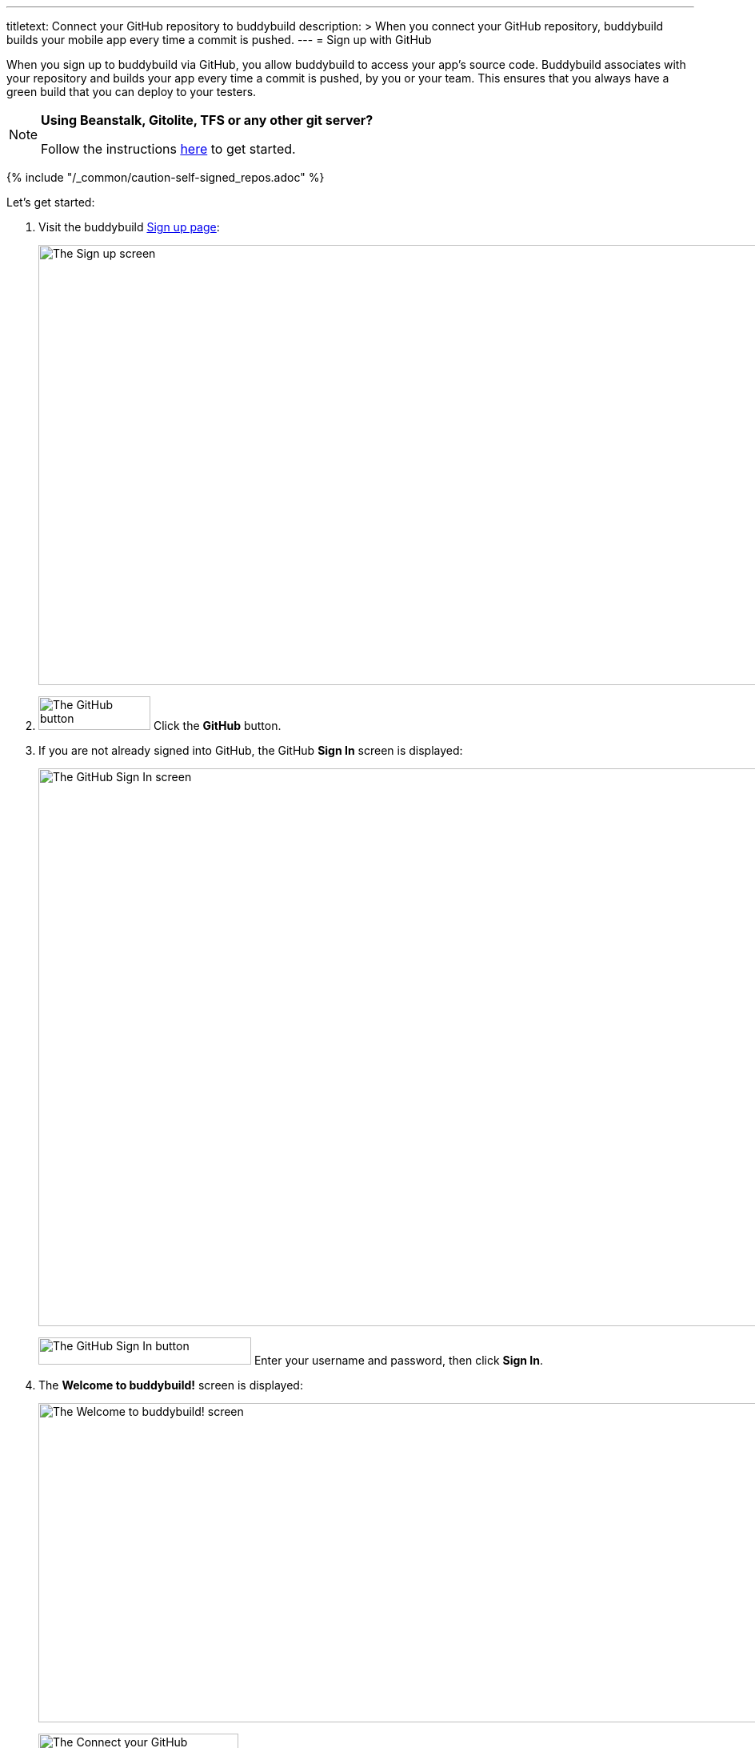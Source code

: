 ---
titletext: Connect your GitHub repository to buddybuild
description: >
  When you connect your GitHub repository, buddybuild builds your mobile
  app every time a commit is pushed.
---
= Sign up with GitHub

When you sign up to buddybuild via GitHub, you allow buddybuild to
access your app's source code. Buddybuild associates with your
repository and builds your app every time a commit is pushed, by you or
your team. This ensures that you always have a green build that you can
deploy to your testers.

[NOTE]
======
**Using Beanstalk, Gitolite, TFS or any other git server?**

Follow the instructions link:ssh.adoc[here] to get started.
======

{% include "/_common/caution-self-signed_repos.adoc" %}

Let's get started:

. Visit the buddybuild link:https://dashboard.buddybuild.com/signup[Sign
  up page]:
+
image:../../_img/screen-sign_up.png["The Sign up screen", 1280, 550,
role="frame"]

. image:img/button-signup-github.png["The GitHub button", 140, 42,
  role="right"]
  Click the **GitHub** button.

. If you are not already signed into GitHub, the GitHub **Sign In**
  screen is displayed:
+
image:img/screen-gh-login.png["The GitHub Sign In screen", 1280, 697,
role="frame"]
+
image:img/button-gh-sign_in.png["The GitHub Sign In button", 266, 34,
role="right"]
Enter your username and password, then click **Sign In**.

. The **Welcome to buddybuild!** screen is displayed:
+
image:img/screen-welcome_and_connect_gh.png["The Welcome to buddybuild!
screen", 1280, 399, role="frame"]
+
image:img/button-connect_your_gh_repos.png["The Connect your GitHub
repositories button", 250, 42, role="right"]
Click the **Connect your GitHub repositories** button. The GitHub
**Install** screen is displayed:
+
image:img/screen-gh-install.png["The GitHub Install screen", 1280, 962,
role="frame"]

. Choose whether to give buddybuild access to **All repositories** or
  **Only select repositories**. Buddybuild recommends that you choose
  only the repositories that contain your mobile app and its
  dependencies.
+
To select repositories, click the **Select repositories** field, and
start typing the name of a repository; matching repositories appear
below the field. You can use the arrow keys, or your pointer, to select
a repo. When you select a repo, it appears below the field.
+
image:img/field-gh-select_repos.png["The Select repositories field in
GitHub", 461, 93]
+
Repeat the repository selection to build up the list of repositories
that buddybuild should access. To remove a repository from the list,
click the **`X`** icon to the right of the repository to be removed.

. image:img/button-gh-install.png["The Install button on GitHub", 91,
  34, role="right"]
  Click the **Install** button to complete the connection to buddybuild.

That's it! You're now connected to buddybuild!

The next step is to link:../select.adoc[select a repository to build
with buddybuild!]
